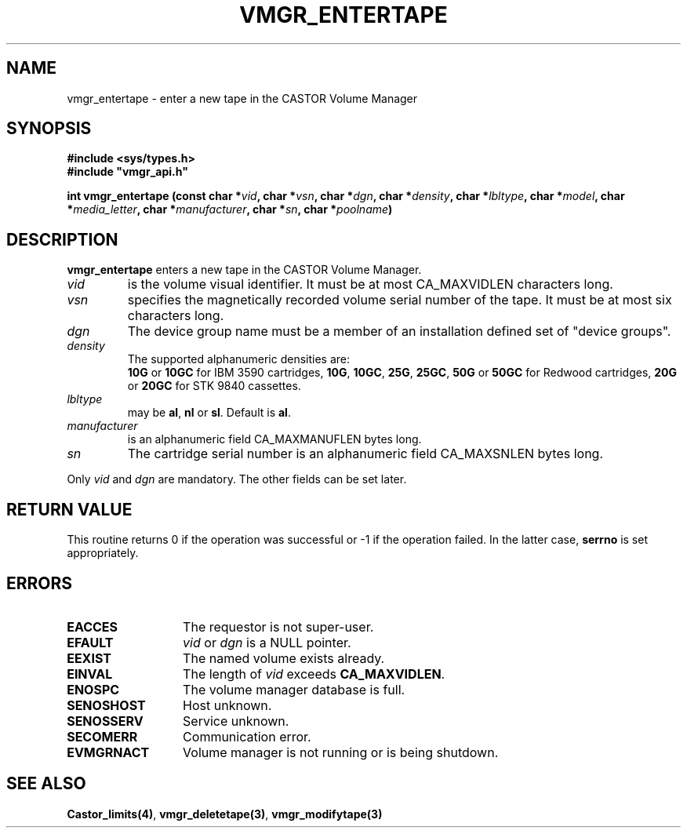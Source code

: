 .\" @(#)$RCSfile: vmgr_entertape.man,v $ $Revision: 1.5 $ $Date: 2000/02/16 10:04:42 $ CERN IT-PDP/DM Jean-Philippe Baud
.\" Copyright (C) 1999-2000 by CERN/IT/PDP/DM
.\" All rights reserved
.\"
.TH VMGR_ENTERTAPE 3 "$Date: 2000/02/16 10:04:42 $" CASTOR "vmgr Library Functions"
.SH NAME
vmgr_entertape \- enter a new tape in the CASTOR Volume Manager
.SH SYNOPSIS
.B #include <sys/types.h>
.br
\fB#include "vmgr_api.h"\fR
.sp
.BI "int vmgr_entertape (const char *" vid ,
.BI "char *" vsn ,
.BI "char *" dgn ,
.BI "char *" density ,
.BI "char *" lbltype ,
.BI "char *" model ,
.BI "char *" media_letter ,
.BI "char *" manufacturer ,
.BI "char *" sn ,
.BI "char *" poolname )
.SH DESCRIPTION
.B vmgr_entertape
enters a new tape in the CASTOR Volume Manager.
.TP
.I vid
is the volume visual identifier.
It must be at most CA_MAXVIDLEN characters long.
.TP
.I vsn
specifies the magnetically recorded volume serial number of the tape.
It must be at most six characters long.
.TP
.I dgn
The device group name must be a member of an installation defined set of
"device groups".
.TP
.I density
The supported alphanumeric densities are:
.br
.B 10G
or
.B 10GC
for IBM 3590 cartridges,
.BR 10G ,
.BR 10GC ,
.BR 25G ,
.BR 25GC ,
.B 50G
or
.B 50GC
for Redwood cartridges,
.B 20G
or
.B 20GC
for STK 9840 cassettes.
.TP
.I lbltype
may be
.BR al ,
.B nl
or
.BR sl .
Default is
.BR al .
.TP
.I manufacturer
is an alphanumeric field CA_MAXMANUFLEN bytes long.
.TP
.I sn
The cartridge serial number is an alphanumeric field CA_MAXSNLEN bytes long.
.LP
Only
.I vid
and
.I dgn
are mandatory. The other fields can be set later.
.SH RETURN VALUE
This routine returns 0 if the operation was successful or -1 if the operation
failed. In the latter case,
.B serrno
is set appropriately.
.SH ERRORS
.TP 1.3i
.B EACCES
The requestor is not super-user.
.TP
.B EFAULT
.I vid
or
.I dgn
is a NULL pointer.
.TP
.B EEXIST
The named volume exists already.
.TP
.B EINVAL
The length of
.I vid
exceeds
.BR CA_MAXVIDLEN .
.TP
.B ENOSPC
The volume manager database is full.
.TP
.B SENOSHOST
Host unknown.
.TP
.B SENOSSERV
Service unknown.
.TP
.B SECOMERR
Communication error.
.TP
.B EVMGRNACT
Volume manager is not running or is being shutdown.
.SH SEE ALSO
.BR Castor_limits(4) ,
.BR vmgr_deletetape(3) ,
.B vmgr_modifytape(3)
